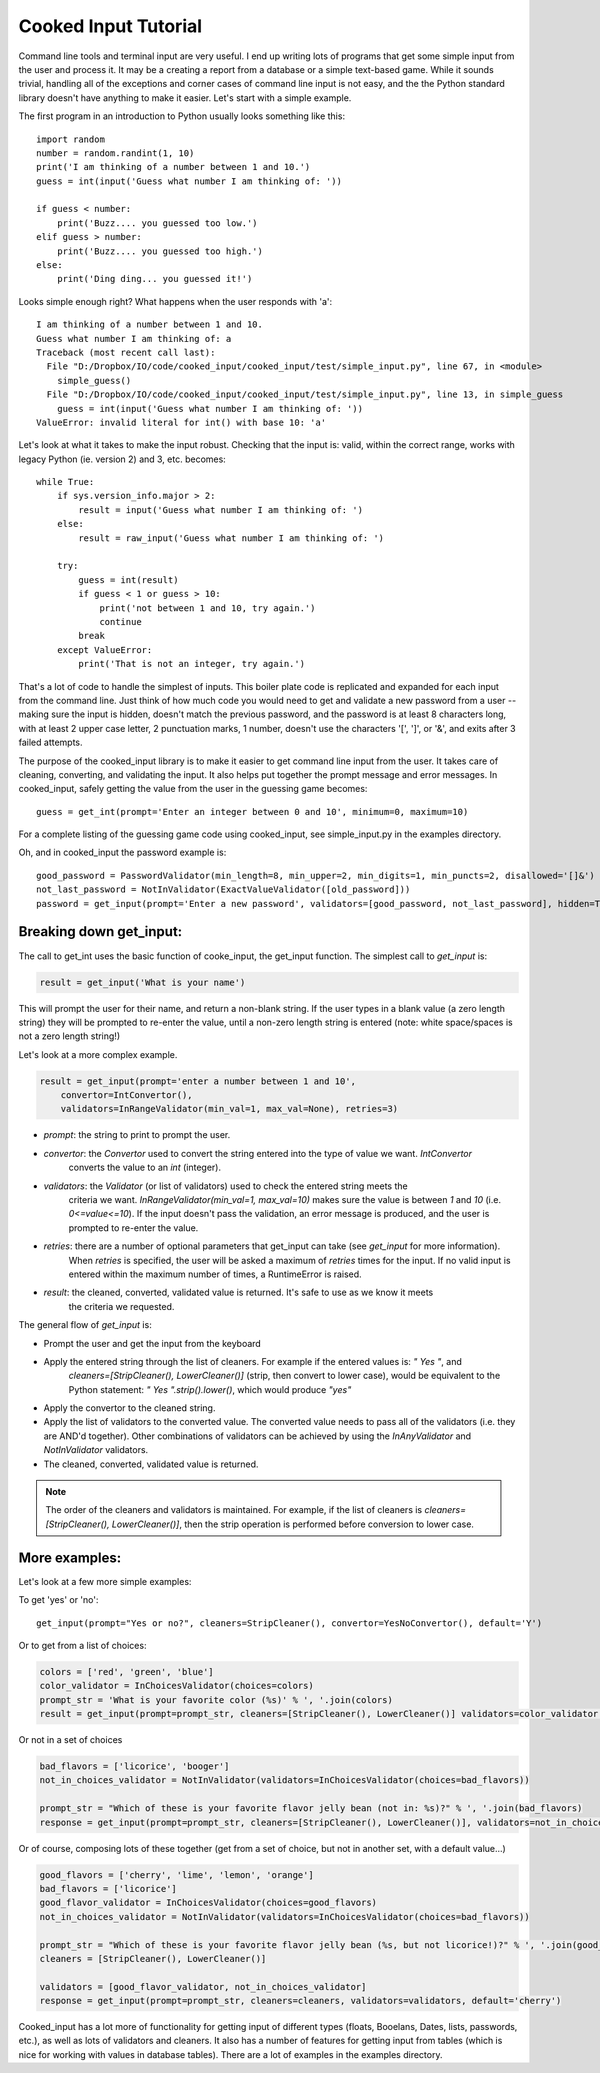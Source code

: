 
Cooked Input Tutorial
=====================

Command line tools and terminal input are very useful. I end up writing lots of programs that get some simple input
from the user and process it. It may be a creating a report from a database or a simple text-based game. While it sounds
trivial, handling all of the exceptions and corner cases of command line input is not easy, and the the Python standard
library doesn't have anything to make it easier. Let's start with a simple example.

The first program in an introduction to Python usually looks something like this:

::

    import random
    number = random.randint(1, 10)
    print('I am thinking of a number between 1 and 10.')
    guess = int(input('Guess what number I am thinking of: '))

    if guess < number:
        print('Buzz.... you guessed too low.')
    elif guess > number:
        print('Buzz.... you guessed too high.')
    else:
        print('Ding ding... you guessed it!')

Looks simple enough right? What happens when the user responds with 'a'::

    I am thinking of a number between 1 and 10.
    Guess what number I am thinking of: a
    Traceback (most recent call last):
      File "D:/Dropbox/IO/code/cooked_input/cooked_input/test/simple_input.py", line 67, in <module>
        simple_guess()
      File "D:/Dropbox/IO/code/cooked_input/cooked_input/test/simple_input.py", line 13, in simple_guess
        guess = int(input('Guess what number I am thinking of: '))
    ValueError: invalid literal for int() with base 10: 'a'

Let's look at what it takes to make the input robust. Checking that the input is: valid,
within the correct range, works with legacy Python (ie. version 2) and 3, etc. becomes::

        while True:
            if sys.version_info.major > 2:
                result = input('Guess what number I am thinking of: ')
            else:
                result = raw_input('Guess what number I am thinking of: ')

            try:
                guess = int(result)
                if guess < 1 or guess > 10:
                    print('not between 1 and 10, try again.')
                    continue
                break
            except ValueError:
                print('That is not an integer, try again.')

That's a lot of code to handle the simplest of inputs. This boiler plate code is replicated and expanded for each input from the
command line. Just think of how much code you would need to get and validate a new password from a user --
making sure the input is hidden, doesn't match the previous password, and the password is at least 8 characters long,
with at least 2 upper case letter, 2 punctuation marks, 1 number, doesn't use the characters '[', ']', or '&', and
exits after 3 failed attempts.

The purpose of the cooked_input library is to make it easier to get command line input from the user. It
takes care of cleaning, converting, and validating the input. It also helps put together the prompt message and error
messages. In cooked_input, safely getting the value from the user in the guessing game becomes::

    guess = get_int(prompt='Enter an integer between 0 and 10', minimum=0, maximum=10)

For a complete listing of the guessing game code using cooked_input, see simple_input.py in the examples directory.

Oh, and in cooked_input the password example is::

    good_password = PasswordValidator(min_length=8, min_upper=2, min_digits=1, min_puncts=2, disallowed='[]&')
    not_last_password = NotInValidator(ExactValueValidator([old_password]))
    password = get_input(prompt='Enter a new password', validators=[good_password, not_last_password], hidden=True, retries=3)


Breaking down get_input:
------------------------

The call to get_int uses the basic function of cooke_input, the get_input function. The simplest call to `get_input` is:

.. code-block:: python

    result = get_input('What is your name')

This will prompt the user for their name, and return a non-blank string. If the user types in a blank value (a zero
length string) they will be prompted to re-enter the value, until a non-zero length string is entered (note: white space/spaces
is not a zero length string!)

Let's look at a more complex example.

.. code-block:: python

    result = get_input(prompt='enter a number between 1 and 10',
        convertor=IntConvertor(),
        validators=InRangeValidator(min_val=1, max_val=None), retries=3)

* *prompt*: the string to print to prompt the user.
* *convertor*: the `Convertor` used to convert the string entered into the type of value we want. `IntConvertor`
    converts the value to an `int` (integer).
* *validators*: the `Validator` (or list of validators) used to check the entered string meets the
    criteria we want. `InRangeValidator(min_val=1, max_val=10)` makes sure the value is between `1` and `10`
    (i.e.  `0<=value<=10`). If the input doesn't pass the validation, an error message is produced, and the user
    is prompted to re-enter the value.
* *retries*: there are a number of optional parameters that get_input can take (see `get_input` for more information).
    When `retries` is specified, the user will be asked a maximum of `retries` times for the input. If no valid input
    is entered within the maximum number of times, a RuntimeError is raised.
* *result*: the cleaned, converted, validated value is returned. It's safe to use as we know it meets
    the criteria we requested.

The general flow of `get_input` is:

* Prompt the user and get the input from the keyboard
* Apply the entered string through the list of cleaners.  For example if the entered values is: `"  Yes "`, and
    `cleaners=[StripCleaner(), LowerCleaner()]` (strip, then convert to lower case), would be equivalent to the
    Python statement: `"  Yes ".strip().lower()`, which would produce `"yes"`
* Apply the convertor to the cleaned string.
* Apply the list of validators to the converted value. The converted value needs to pass all of the validators (i.e. they are AND'd together). Other combinations of validators can be achieved by using the `InAnyValidator` and `NotInValidator` validators.
* The cleaned, converted, validated value is returned.

.. note::

    The order of the cleaners and validators is maintained. For example, if the list of cleaners is `cleaners=[StripCleaner(), LowerCleaner()]`, then the strip operation is performed before conversion to lower case.

More examples:
--------------

Let's look at a few more simple examples:

To get 'yes' or 'no':

::

    get_input(prompt="Yes or no?", cleaners=StripCleaner(), convertor=YesNoConvertor(), default='Y')

Or to get from a list of choices:

.. code-block:: python

    colors = ['red', 'green', 'blue']
    color_validator = InChoicesValidator(choices=colors)
    prompt_str = 'What is your favorite color (%s)' % ', '.join(colors)
    result = get_input(prompt=prompt_str, cleaners=[StripCleaner(), LowerCleaner()] validators=color_validator default='green')

Or not in a set of choices

.. code-block:: python

    bad_flavors = ['licorice', 'booger']
    not_in_choices_validator = NotInValidator(validators=InChoicesValidator(choices=bad_flavors))

    prompt_str = "Which of these is your favorite flavor jelly bean (not in: %s)?" % ', '.join(bad_flavors)
    response = get_input(prompt=prompt_str, cleaners=[StripCleaner(), LowerCleaner()], validators=not_in_choices_validator)

Or of course, composing lots of these together (get from a set of choice, but not in another set, with a default value...)

.. code-block:: python

    good_flavors = ['cherry', 'lime', 'lemon', 'orange']
    bad_flavors = ['licorice']
    good_flavor_validator = InChoicesValidator(choices=good_flavors)
    not_in_choices_validator = NotInValidator(validators=InChoicesValidator(choices=bad_flavors))

    prompt_str = "Which of these is your favorite flavor jelly bean (%s, but not licorice!)?" % ', '.join(good_flavors)
    cleaners = [StripCleaner(), LowerCleaner()]

    validators = [good_flavor_validator, not_in_choices_validator]
    response = get_input(prompt=prompt_str, cleaners=cleaners, validators=validators, default='cherry')

Cooked_input has a lot more of functionality for getting input of different types (floats, Booelans, Dates, lists,
passwords, etc.), as well as lots of validators and cleaners. It also has a number of features for getting input from
tables (which is nice for working with values in database tables). There are a lot of examples in the examples directory.
